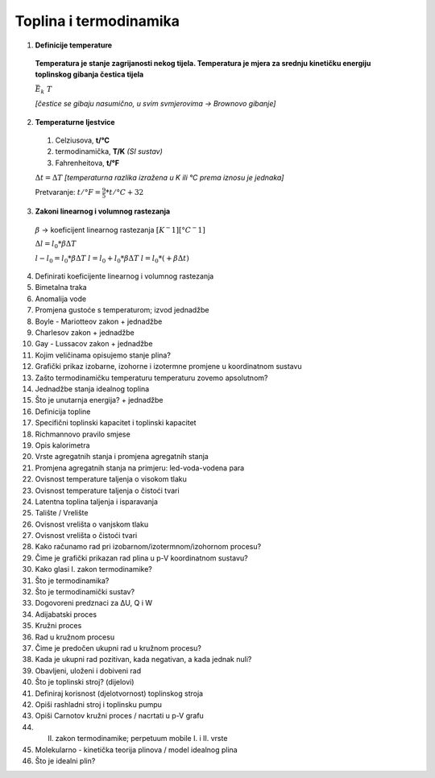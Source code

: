 Toplina i termodinamika
=======================

1. **Definicije temperature**

  **Temperatura je stanje zagrijanosti nekog tijela.
  Temperatura je mjera za srednju kinetičku energiju toplinskog gibanja čestica tijela**

  :math:`\bar{E_k} \text~ T`

  *[čestice se gibaju nasumično, u svim svmjerovima -> Brownovo gibanje]*


2. **Temperaturne ljestvice**

  1) Celziusova, **t/°C**
  2) termodinamička, **T/K** *(SI sustav)*
  3) Fahrenheitova, **t/°F**

  :math:`\Delta{t} = \Delta{T}` *[temperaturna razlika izražena u K ili °C prema iznosu je jednaka]*

  Pretvaranje: :math:`t/°F = \frac {9}{5} * t/°C + 32`

3. **Zakoni linearnog i volumnog rastezanja**

  .. image:: img/linearno_rastezanje.png
  :math:`\beta` -> koeficijent linearnog rastezanja :math:`[K^-1][°C^-1]`

  :math:`\Delta{l}=l_0*\beta*\Delta{T}`

  :math:`l-l_0=l_0*\beta*\Delta{T}`
  :math:`l=l_0+l_0*\beta*\Delta{T}`
  :math:`l=l_0*(+\beta*\Delta{t})`


4. Definirati koeficijente linearnog i volumnog rastezanja
5. Bimetalna traka
6. Anomalija vode
7. Promjena gustoće s temperaturom; izvod jednadžbe
8. Boyle - Mariotteov zakon + jednadžbe
9. Charlesov zakon + jednadžbe
10. Gay - Lussacov zakon + jednadžbe
11. Kojim veličinama opisujemo stanje plina?
12. Grafički prikaz izobarne, izohorne i izotermne promjene u koordinatnom sustavu
13. Zašto termodinamičku temperaturu temperaturu zovemo apsolutnom?
14. Jednadžbe stanja idealnog toplina
15. Što je unutarnja energija? + jednadžbe
16. Definicija topline
17. Specifični toplinski kapacitet i toplinski kapacitet
18. Richmannovo pravilo smjese
19. Opis kalorimetra
20. Vrste agregatnih stanja i promjena agregatnih stanja
21. Promjena agregatnih stanja na primjeru: led-voda-vodena para
22. Ovisnost temperature taljenja o visokom tlaku
23. Ovisnost temperature taljenja o čistoći tvari
24. Latentna toplina taljenja i isparavanja
25. Talište / Vrelište
26. Ovisnost vrelišta o vanjskom tlaku
27. Ovisnost vrelišta o čistoći tvari
28. Kako računamo rad pri izobarnom/izotermnom/izohornom procesu?
29. Čime je grafički prikazan rad plina u p-V koordinatnom sustavu?
30. Kako glasi I. zakon termodinamike?
31. Što je termodinamika?
32. Što je termodinamički sustav?
33. Dogovoreni predznaci za ΔU, Q i W
34. Adijabatski proces
35. Kružni proces
36. Rad u kružnom procesu
37. Čime je predočen ukupni rad u kružnom procesu?
38. Kada je ukupni rad pozitivan, kada negativan, a kada jednak nuli?
39. Obavljeni, uloženi i dobiveni rad
40. Što je toplinski stroj? (dijelovi)
41. Definiraj korisnost (djelotvornost) toplinskog stroja
42. Opiši rashladni stroj i toplinsku pumpu
43. Opiši Carnotov kružni proces / nacrtati u p-V grafu
44. II. zakon termodinamike; perpetuum mobile I. i II. vrste
45. Molekularno - kinetička teorija plinova / model idealnog plina
46. Što je idealni plin?

